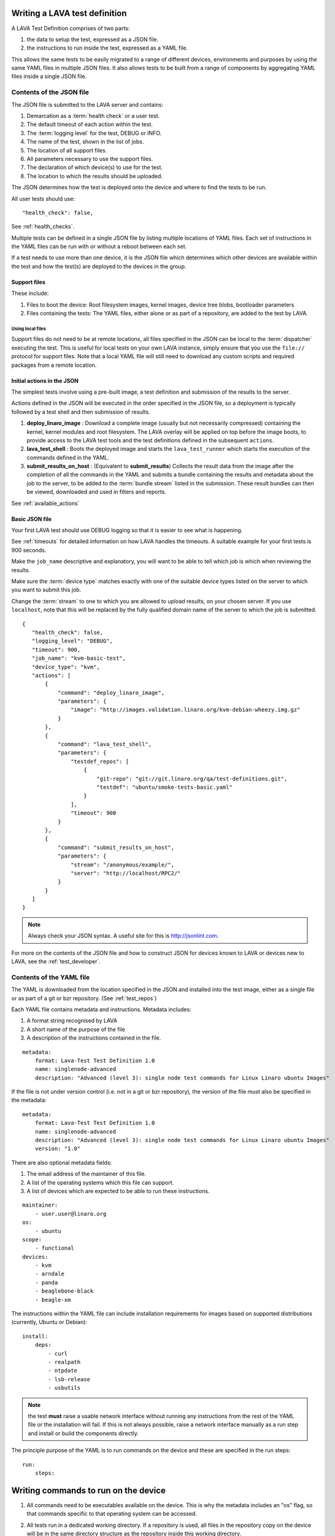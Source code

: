 .. _writing_tests:

Writing a LAVA test definition
##############################

A LAVA Test Definition comprises of two parts:

#. the data to setup the test, expressed as a JSON file.
#. the instructions to run inside the test, expressed as a YAML file.

This allows the same tests to be easily migrated to a range of different
devices, environments and purposes by using the same YAML files in
multiple JSON files. It also allows tests to be built from a range of
components by aggregating YAML files inside a single JSON file.

.. _json_contents:

Contents of the JSON file
*************************

The JSON file is submitted to the LAVA server and contains:

#. Demarcation as a :term:`health check` or a user test.
#. The default timeout of each action within the test.
#. The :term:`logging level` for the test, DEBUG or INFO.
#. The name of the test, shown in the list of jobs.
#. The location of all support files.
#. All parameters necessary to use the support files.
#. The declaration of which device(s) to use for the test.
#. The location to which the results should be uploaded.

The JSON determines how the test is deployed onto the device and
where to find the tests to be run.

All user tests should use::

    "health_check": false,

See :ref:`health_checks`.

Multiple tests can be defined in a single JSON file by listing multiple
locations of YAML files. Each set of instructions in the YAML files can
be run with or without a reboot between each set.

If a test needs to use more than one device, it is the JSON file which
determines which other devices are available within the test and how
the test(s) are deployed to the devices in the group.

Support files
=============

These include:

#. Files to boot the device: Root filesystem images, kernel images,
   device tree blobs, bootloader parameters
#. Files containing the tests: The YAML files, either alone or as part
   of a repository, are added to the test by LAVA.

.. expand this section to go through each way of specifying support
   files by summaries with links to full sections.

Using local files
------------------

Support files do not need to be at remote locations, all files specified
in the JSON can be local to the :term:`dispatcher` executing the test. This
is useful for local tests on your own LAVA instance, simply ensure that
you use the ``file://`` protocol for support files. Note that a local
YAML file will still need to download any custom scripts and required
packages from a remote location.

.. _initial_json_actions:

Initial actions in the JSON
===========================

The simplest tests involve using a pre-built image, a test definition
and submission of the results to the server.

Actions defined in the JSON will be executed in the order specified
in the JSON file, so a deployment is typically followed by a
test shell and then submission of results.

#. **deploy_linaro_image** : Download a complete image (usually but not
   necessarily compressed) containing the kernel, kernel modules and
   root filesystem. The LAVA overlay will be applied on top before the
   image boots, to provide access to the LAVA test tools and the test
   definitions defined in the subsequent ``actions``.
#. **lava_test_shell** : Boots the deployed image and starts the
   ``lava_test_runner`` which starts the execution of the commands
   defined in the YAML.
#. **submit_results_on_host** : (Equivalent to **submit_results**)
   Collects the result data from the image after the completion of
   all the commands in the YAML and submits a bundle containing the
   results and metadata about the job to the server, to be added to
   the :term:`bundle stream` listed in the submission. These result bundles can then
   be viewed, downloaded and used in filters and reports.

See :ref:`available_actions`

.. _basic_json:

Basic JSON file
===============

Your first LAVA test should use DEBUG logging so that it is easier
to see what is happening.

See :ref:`timeouts` for detailed information on how LAVA handles the
timeouts. A suitable example for your first tests is 900 seconds.

Make the ``job_name`` descriptive and explanatory, you will want to be
able to tell which job is which when reviewing the results.

Make sure the :term:`device type` matches exactly with one of the suitable
device types listed on the server to which you want to submit this job.

Change the :term:`stream` to one to which you are allowed to upload results,
on your chosen server. If you use ``localhost``, note that this will
be replaced by the fully qualified domain name of the server to which
the job is submitted.

::

 {
    "health_check": false,
    "logging_level": "DEBUG",
    "timeout": 900,
    "job_name": "kvm-basic-test",
    "device_type": "kvm",
    "actions": [
        {
            "command": "deploy_linaro_image",
            "parameters": {
                "image": "http://images.validation.linaro.org/kvm-debian-wheezy.img.gz"
            }
        },
        {
            "command": "lava_test_shell",
            "parameters": {
                "testdef_repos": [
                    {
                        "git-repo": "git://git.linaro.org/qa/test-definitions.git",
                        "testdef": "ubuntu/smoke-tests-basic.yaml"
                    }
                ],
                "timeout": 900
            }
        },
        {
            "command": "submit_results_on_host",
            "parameters": {
                "stream": "/anonymous/example/",
                "server": "http://localhost/RPC2/"
            }
        }
    ]
 }

.. note:: Always check your JSON syntax. A useful site for this is
          http://jsonlint.com.

For more on the contents of the JSON file and how to construct JSON
for devices known to LAVA or devices new to LAVA, see the
:ref:`test_developer`.

.. _yaml_contents:

Contents of the YAML file
*************************

The YAML is downloaded from the location specified in the JSON and
installed into the test image, either as a single file or as part of
a git or bzr repository. (See :ref:`test_repos`)

Each YAML file contains metadata and instructions. Metadata includes:

#. A format string recognised by LAVA
#. A short name of the purpose of the file
#. A description of the instructions contained in the file.

::

  metadata:
      format: Lava-Test Test Definition 1.0
      name: singlenode-advanced
      description: "Advanced (level 3): single node test commands for Linux Linaro ubuntu Images"

If the file is not under version control (i.e. not in a git or bzr
repository), the version of the file must also be specified in the
metadata:

::

  metadata:
      format: Lava-Test Test Definition 1.0
      name: singlenode-advanced
      description: "Advanced (level 3): single node test commands for Linux Linaro ubuntu Images"
      version: "1.0"

There are also optional metadata fields:

#. The email address of the maintainer of this file.
#. A list of the operating systems which this file can support.
#. A list of devices which are expected to be able to run these
   instructions.

::

      maintainer:
          - user.user@linaro.org
      os:
          - ubuntu
      scope:
          - functional
      devices:
          - kvm
          - arndale
          - panda
          - beaglebone-black
          - beagle-xm

The instructions within the YAML file can include installation
requirements for images based on supported distributions (currently,
Ubuntu or Debian)::

  install:
      deps:
          - curl
          - realpath
          - ntpdate
          - lsb-release
          - usbutils


.. note:: the test **must** raise a usable network interface without
          running any instructions from the rest of the YAML file or
          the installation will fail. If this is not always possible,
          raise a network interface manually as a run step and install
          or build the components directly.

The principle purpose of the YAML is to run commands on the device
and these are specified in the run steps::

  run:
      steps:

.. _writing_test_commands:

Writing commands to run on the device
######################################

#. All commands need to be executables available on the device.
   This is why the metadata includes an "os" flag, so that commands
   specific to that operating system can be accessed.
#. All tests run in a dedicated working directory. If a repository is
   used, all files in the repository copy on the device will be in
   the same directory structure as the repository inside this working
   directory.
#. Avoid assumptions about the base system - if a test needs a particular
   interpreter, executable or environment, ensure that this is available
   either by using the installation step in the YAML or by building or
   installing the components as a series of commands in the run steps.
   Many images will not contain any servers or compilers, many will only
   have a limited range of interpreters installed and some of those may
   have reduced functionality.
#. Keep the YAML files relatively small and clean to promote easier
   reuse in other tests or devices. It is often better to have many
   YAML files to be run in sequence than to have a large overly complex
   YAML file within which some tests will fail due to changed assumptions.
   e.g. a smoke test YAML file which checks for USB devices is not
   useful on devices where ``lsusb`` is not functional. It is much easier to
   scan through the test results if the baseline for the test is that
   all tests should be expected to pass on all supported platforms.
#. Avoid use of redirects and pipes inside the run steps. If the command
   needs to use redirection and/or pipes, use a custom script in your
   repository and execute that script instead. See :ref:`custom_scripts`
#. Take care with YAML syntax. These lines will fail with wrong syntax::

    - echo "test1: pass"
    - echo test2: fail

   When this syntax will pass::

    - echo "test1:" "pass"
    - echo "test2:" "fail"

.. note:: Commands must not try to access files from other test
          definitions. If a script needs to be in multiple tests, either
          combine the repositories into one or copy the script into
          multiple repositories. The copy of the script executed will be
          the one below the working directory of the current test.

.. _custom_scripts:

Writing custom scripts to support tests
***************************************

When multiple actions are necessary to get usable output, write a
custom script to go alongside the YAML and execute that script as a
run step::

  run:
      steps:
          - $(./my-script.sh arguments)

You can choose whatever scripting language you prefer, as long as you
ensure that it is available in the test image.

Take care when using ``cd`` inside custom scripts - always store the
initial return value or the value of ``pwd`` before the call and change
back to that directory at the end of the script.

.. _interpreters_scripts:

Script interpreters
===================

#. **shell** - consider running the script with ``set -x`` to see the
   operation of the script in the LAVA log files. Ensure that if your
   script expects ``bash``, use the bash shebang line ``#!/bin/bash``
   and ensure that ``bash`` is installed in the test image. The default
   shell may be ``busybox``, so take care with non-POSIX constructs in
   your shell scripts if you use ``#!/bin/sh``.
#. **python** - ensure that python is installed in the test image. Add
   all the python dependencies necessary for your script.
#. **perl** - ensure that any modules required by your script are
   available, bearing in mind that some images may only have the base
   perl install or a limited selection of modules.

If your YAML file does not reside in a repository, the YAML *run steps*
will need to ensure that a network interface is raised, install a
tool like ``wget`` and then use that to obtain the script, setting
permissions if appropriate.

.. _test_case_commands:

Using commands as test cases
****************************

If all your test does is feed the textual output of commands to the
log file, you will spend a lot of time reading log files. To make test
results easier to parse, aggregate and compare, individual commands can
be converted into test cases with a pass or fail result. The simplest
way to do this is to use the exit value of the command. A non-zero
exit value is a test case failure. This produces a simple list of
passes and failures in the result bundle which can be easily tracked
over time.

To use the exit value, simply precede the command with a call to
``lava-test-case`` with a test-case name (no spaces)::

  run:
      steps:
          - lava-test-case test-ls-command --shell ls /usr/bin/sort
          - lava-test-case test-ls-fail --shell ls /user/somewhere/else/

Use subshells instead of backticks to execute a command as an argument
to another command::

  - lava-test-case pointless-example --shell ls $(pwd)

For more on the contents of the YAML file and how to construct YAML
for your own tests, see the :ref:`test_developer`.

.. _parsing_output:

Parsing command outputs
***********************

If the test involves parsing the output of a command rather than simply
relying on the exit value, LAVA can use a pass/fail/skip/unknown output::

  run:
     steps:
        - echo "test1:" "pass"
        - echo "test2:" "fail"
        - echo "test3:" "skip"
        - echo "test4:" "unknown"

The quotes are required to ensure correct YAML parsing.

The parse section can supply a parser to convert the output into
test case results::

  parse:
      pattern: "(?P<test_case_id>.*-*):\\s+(?P<result>(pass|fail))"

The result of the above test would be a result bundle::

  test1 -> pass
  test2 -> fail
  test3 -> pass
  test4 -> pass

.. _recording_test_results:

Recording test case results
***************************

``lava-test-case`` can also be used with a parser with the extra
support for checking the exit value of the call::

  run:
     steps:
        - echo "test1:" "pass"
        - echo "test2:" "fail"
        - lava-test-case echo1 --shell echo "test3:" "pass"
        - lava-test-case echo2 --shell echo "test4:" "fail"

This syntax will result in extra test results::

  test1 -> pass
  test2 -> fail
  test3 -> pass
  test4 -> fail
  echo1 -> pass
  echo2 -> pass

Note that ``echo2`` **passed** because the ``echo "test4:" "fail"`` returned
an exit code of zero.

Alternatively, the ``--result`` command can be used to output the value
to be picked up by the parser::

  run:
     steps:
        - echo "test1:" "pass"
        - echo "test2:" "fail"
        - lava-test-case test5 --result pass
        - lava-test-case test6 --result fail

This syntax will result in the test results::

  test1 -> pass
  test2 -> fail
  test5 -> pass
  test6 -> fail

.. _recording_test_measurements:

Recording test case measurements and units
******************************************

Various tests require measurements and ``lava-test-case`` supports
measurements and units per test at a precision of 10 digits.

``--result`` must always be specified.

::

  run:
     steps:
        - echo "test1:" "pass"
        - echo "test2:" "fail"
        - lava-test-case test5 --result pass --measurement 99 --units bottles
        - lava-test-case test6 --result fail --measurement 0 --units mugs

This syntax will result in the test results::

  test1 -> pass
  test2 -> fail
  test5 -> pass -> 99.0000000000 bottles
  test6 -> fail -> 0E-10 mugs

The simplest way to use this with real data is to use a custom script
which runs ``lava-test-case`` with the relevant arguments.

.. _best_practices:

Best practices for writing a LAVA job
#####################################

A LAVA job can consist of several LAVA test definitions and multiple
deployments but this flexibility needs to be balanced against the
complexity of the job and the ways to analyse the results.

Use different test definitions for different test areas
*******************************************************

Follow the standard UNIX model of *Make each program do one thing well*
by making a set of test definitions, each of which tests one area of
functionality and tests that one area thoroughly.

Use different jobs for different test environments
**************************************************

Whilst it is supported to reboot from one distribution and boot into a
different one, the usefulness of this is limited because if the first
environment fails, the subsequent tests might not run at all.

Use a limited number of test definitions per job
************************************************

Whilst LAVA tries to ensure that all tests are run, endlessly adding
test repositories to a single LAVA job only increases the risk that
one test will fail in a way that prevents the results from all tests
being collected.

Overly long sets of test definitions also increase the complexity of
the log files and the result bundles, making it hard to identify why
a particular job failed.

LAVA supports filters and image reports to combine result bundles into
a single analysis.

LAVA also support retrieving individual result bundles using ``lava-tool``
so that the bundles can be aggregated outside LAVA for whatever tests
and export the script writer chooses to use.

Splitting a large job into smaller chunks also means that the device can
run other jobs for other users in between the smaller jobs.

Minimise the number of reboots within a single test
***************************************************

In many cases, if a test definition needs to be isolated from another
test case by a reboot (to prevent data pollution etc.) it is likely that
the tests can be split into different LAVA jobs.

To run two test definitions without a reboot, simply combine the JSON
to not use two ``lava_test_shell`` commands::

        {
            "command": "lava_test_shell",
            "parameters": {
                "testdef_repos": [
                    {
                        "git-repo": "git://git.linaro.org/qa/test-definitions.git",
                        "testdef": "ubuntu/smoke-tests-basic.yaml"
                    }
                ],
                "timeout": 900
            }
        },
        {
            "command": "lava_test_shell",
            "parameters": {
                "testdef_repos": [
                    {
                        "git-repo": "http://git.linaro.org/git-ro/people/neil.williams/temp-functional-tests.git",
                        "testdef": "singlenode/singlenode01.yaml"
                    }
                ],
                "timeout": 900
            }
        }

Becomes::

        {
            "command": "lava_test_shell",
            "parameters": {
                "testdef_repos": [
                    {
                        "git-repo": "git://git.linaro.org/qa/test-definitions.git",
                        "testdef": "ubuntu/smoke-tests-basic.yaml"
                    },
                    {
                        "git-repo": "http://git.linaro.org/git-ro/people/neil.williams/temp-functional-tests.git",
                        "testdef": "singlenode/singlenode01.yaml"
                    }
                ],
                "timeout": 900
            }
        },
